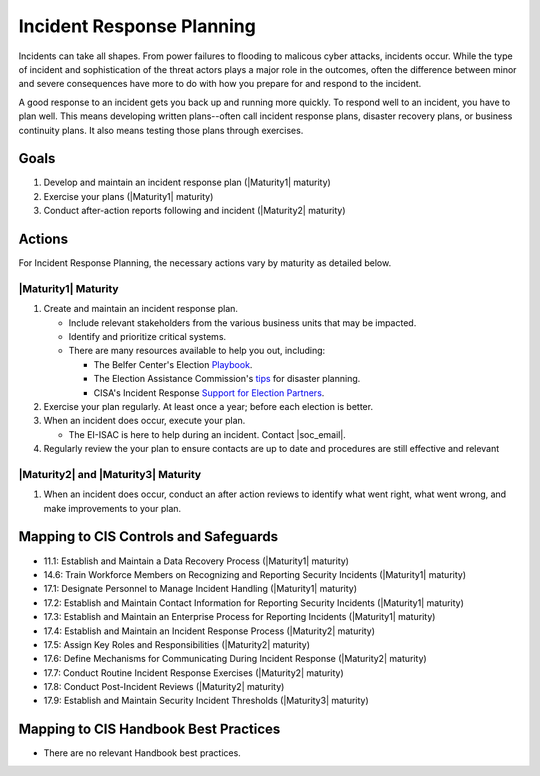 ..
  Created by: mike garcia
  To: Incident Response

.. |bp_title| replace:: Incident Response Planning

|bp_title|
----------------------------------------------

Incidents can take all shapes. From power failures to flooding to malicous cyber attacks, incidents occur. While the type of incident and sophistication of the threat actors plays a major role in the outcomes, often the difference between minor and severe consequences have more to do with how you prepare for and respond to the incident. 

A good response to an incident gets you back up and running more quickly. To respond well to an incident, you have to plan well. This means developing written plans--often call incident response plans, disaster recovery plans, or business continuity plans. It also means testing those plans through exercises.

Goals
**********************************************

#. Develop and maintain an incident response plan (|Maturity1| maturity)
#. Exercise your plans (|Maturity1| maturity)
#. Conduct after-action reports following and incident (|Maturity2| maturity)

Actions
**********************************************

For |bp_title|, the necessary actions vary by maturity as detailed below.

.. _incident-response-maturity-one:

|Maturity1| Maturity
&&&&&&&&&&&&&&&&&&&&&&&&&&&&&&&&&&&&&&&&&&&&&&

#. Create and maintain an incident response plan.

   * Include relevant stakeholders from the various business units that may be impacted.
   * Identify and prioritize critical systems.
   * There are many resources available to help you out, including:

     * The Belfer Center's Election `Playbook <https://www.belfercenter.org/publication/elections-battle-staff-playbook>`_.
     * The Election Assistance Commission's `tips <https://www.eac.gov/documents/2017/08/03/six-tips-contingency-and-disaster-planning-eac>`_ for disaster planning.
     * CISA's Incident Response `Support for Election Partners <https://www.cisa.gov/sites/default/files/publications/incident_handling_elections_final_508_0.pdf>`_.

#. Exercise your plan regularly. At least once a year; before each election is better.
#. When an incident does occur, execute your plan.

   * The EI-ISAC is here to help during an incident. Contact |soc_email|. 

#. Regularly review the your plan to ensure contacts are up to date and procedures are still effective and relevant

.. _incident-response-maturity-two-three:

|Maturity2| and |Maturity3| Maturity
&&&&&&&&&&&&&&&&&&&&&&&&&&&&&&&&&&&&&&&&&&&&&&

#. When an incident does occur, conduct an after action reviews to identify what went right, what went wrong, and make improvements to your plan.

Mapping to CIS Controls and Safeguards
**********************************************

* 11.1: Establish and Maintain a Data Recovery Process (|Maturity1| maturity)
* 14.6: Train Workforce Members on Recognizing and Reporting Security Incidents (|Maturity1| maturity)
* 17.1: Designate Personnel to Manage Incident Handling (|Maturity1| maturity)
* 17.2: Establish and Maintain Contact Information for Reporting Security Incidents (|Maturity1| maturity)
* 17.3: Establish and Maintain an Enterprise Process for Reporting Incidents (|Maturity1| maturity)
* 17.4: Establish and Maintain an Incident Response Process (|Maturity2| maturity)
* 17.5: Assign Key Roles and Responsibilities (|Maturity2| maturity)
* 17.6: Define Mechanisms for Communicating During Incident Response (|Maturity2| maturity)
* 17.7: Conduct Routine Incident Response Exercises (|Maturity2| maturity)
* 17.8: Conduct Post-Incident Reviews (|Maturity2| maturity)
* 17.9: Establish and Maintain Security Incident Thresholds (|Maturity3| maturity)

Mapping to CIS Handbook Best Practices
****************************************

* There are no relevant Handbook best practices.
